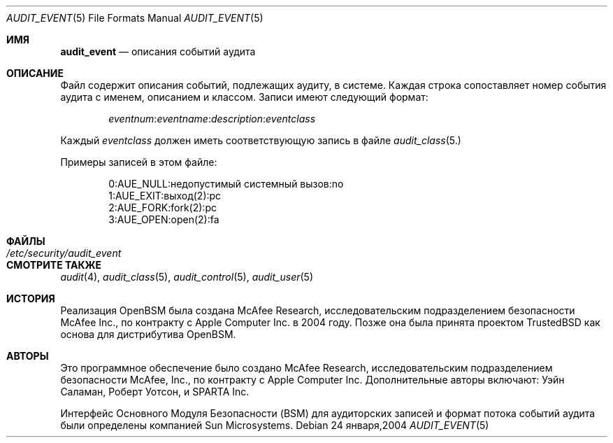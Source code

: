 .\" Copyright (c) 2004 Apple Inc.
.\" All rights reserved.
.\"
.\" Redistribution and use in source and binary forms, with or without
.\" modification, are permitted provided that the following conditions
.\" are met:
.\" 1.  Redistributions of source code must retain the above copyright
.\"     notice, this list of conditions and the following disclaimer.
.\" 2.  Redistributions in binary form must reproduce the above copyright
.\"     notice, this list of conditions and the following disclaimer in the
.\"     documentation and/or other materials provided with the distribution.
.\" 3.  Neither the name of Apple Inc. ("Apple") nor the names of
.\"     its contributors may be used to endorse or promote products derived
.\"     from this software without specific prior written permission.
.\"
.\" THIS SOFTWARE IS PROVIDED BY APPLE AND ITS CONTRIBUTORS "AS IS" AND
.\" ANY EXPRESS OR IMPLIED WARRANTIES, INCLUDING, BUT NOT LIMITED TO, THE
.\" IMPLIED WARRANTIES OF MERCHANTABILITY AND FITNESS FOR A PARTICULAR PURPOSE
.\" ARE DISCLAIMED. IN NO EVENT SHALL APPLE OR ITS CONTRIBUTORS BE LIABLE FOR
.\" ANY DIRECT, INDIRECT, INCIDENTAL, SPECIAL, EXEMPLARY, OR CONSEQUENTIAL
.\" DAMAGES (INCLUDING, BUT NOT LIMITED TO, PROCUREMENT OF SUBSTITUTE GOODS
.\" OR SERVICES; LOSS OF USE, DATA, OR PROFITS; OR BUSINESS INTERRUPTION)
.\" HOWEVER CAUSED AND ON ANY THEORY OF LIABILITY, WHETHER IN CONTRACT,
.\" STRICT LIABILITY, OR TORT (INCLUDING NEGLIGENCE OR OTHERWISE) ARISING
.\" IN ANY WAY OUT OF THE USE OF THIS SOFTWARE, EVEN IF ADVISED OF THE
.\" POSSIBILITY OF SUCH DAMAGE.
.\"
.Dd 24 января,2004
.Dt AUDIT_EVENT 5
.Os
.Sh ИМЯ
.Nm audit_event
.Nd "описания событий аудита"
.Sh ОПИСАНИЕ
Файл
.Nm 
содержит описания событий, подлежащих аудиту, в системе.
Каждая строка сопоставляет номер события аудита с именем, описанием и классом. Записи имеют следующий формат:
.Pp
.Sm off
.D1 Ar eventnum : eventname : description : eventclass
.Sm on
.Pp
Каждый
.Ar eventclass 
должен иметь соответствующую запись в файле
.Xr audit_class 5.
.Pp
Примеры записей в этом файле:
.Bd -literal -offset indent
0:AUE_NULL:недопустимый системный вызов:no
1:AUE_EXIT:выход(2):pc
2:AUE_FORK:fork(2):pc
3:AUE_OPEN:open(2):fa
.Ed
.Sh ФАЙЛЫ
.Bl -tag -width ".Pa /etc/security/audit_event" -compact
.It Pa /etc/security/audit_event
.El
.Sh СМОТРИТЕ ТАКЖЕ
.Xr audit 4 ,
.Xr audit_class 5 ,
.Xr audit_control 5 ,
.Xr audit_user 5
.Sh ИСТОРИЯ
Реализация OpenBSM была создана McAfee Research, исследовательским подразделением безопасности McAfee Inc., по контракту с Apple Computer Inc. в 2004 году. 
Позже она была принята проектом TrustedBSD как основа 
для дистрибутива OpenBSM.
.Sh АВТОРЫ
.An -nosplit
Это программное обеспечение было создано McAfee Research, исследовательским подразделением безопасности McAfee, Inc., по контракту с Apple Computer Inc. Дополнительные авторы включают:
.An Уэйн Саламан,
.An Роберт Уотсон,
и SPARTA Inc.
.Pp
Интерфейс Основного Модуля Безопасности (BSM) для аудиторских записей и формат потока событий аудита были определены компанией Sun Microsystems.